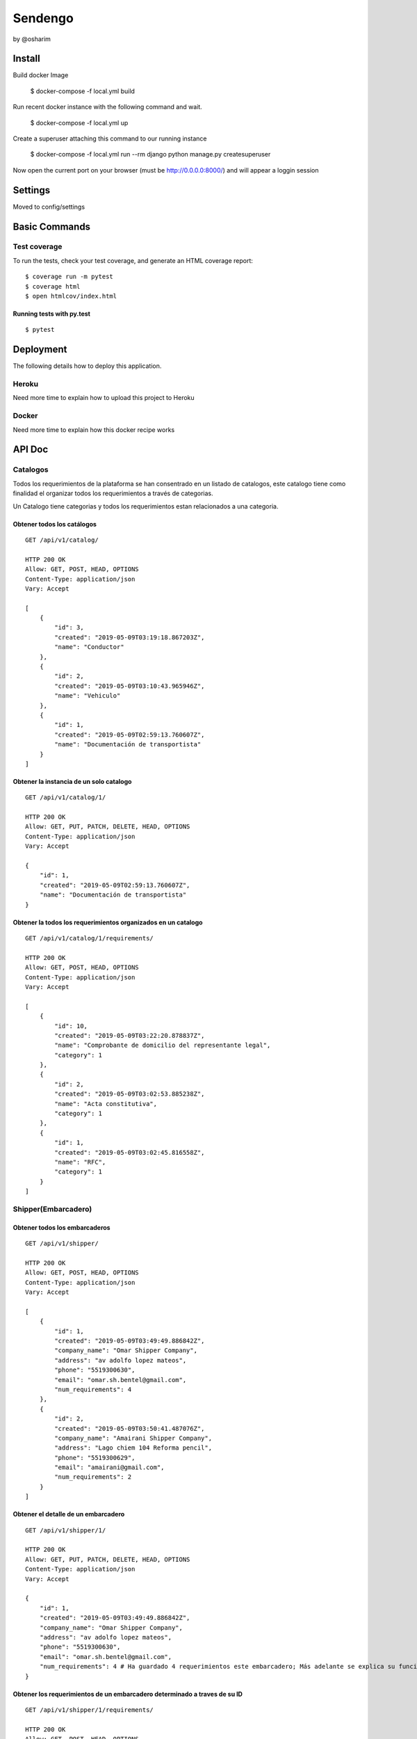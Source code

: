 Sendengo
========
by @osharim 


Install
--------

Build docker Image

    $ docker-compose -f local.yml build

Run recent docker instance with the following command and wait.

    $ docker-compose -f local.yml up


Create a superuser attaching this command to our running instance 

    $ docker-compose -f local.yml run --rm django python manage.py createsuperuser

Now open the current port on your browser (must be http://0.0.0.0:8000/) and will appear a loggin session 

.. image:: ./docs/admin.png

.. image:: ./docs/admin_view.png

Settings
--------

Moved to config/settings 

Basic Commands
--------------


Test coverage
^^^^^^^^^^^^^

To run the tests, check your test coverage, and generate an HTML coverage report::

    $ coverage run -m pytest
    $ coverage html
    $ open htmlcov/index.html

Running tests with py.test
~~~~~~~~~~~~~~~~~~~~~~~~~~

::

  $ pytest
  

Deployment
----------

The following details how to deploy this application.


Heroku
^^^^^^

Need more time to explain how to upload this project to Heroku


Docker
^^^^^^

Need more time to explain how this docker recipe works 



API Doc
----------
.. image:: ./docs/api_view.png


Catalogos
^^^^^^

Todos los requerimientos de la plataforma se han consentrado en un listado de catalogos, este catalogo tiene como finalidad
el organizar todos los requerimientos a través de categorias.

Un Catalogo tiene categorias y todos los requerimientos estan relacionados a una categoria.

Obtener todos los catálogos
~~~~~~~~~~~~~~~~~~~~~~~~~~

::

  GET /api/v1/catalog/

  HTTP 200 OK
  Allow: GET, POST, HEAD, OPTIONS
  Content-Type: application/json
  Vary: Accept

  [
      {
          "id": 3,
          "created": "2019-05-09T03:19:18.867203Z",
          "name": "Conductor"
      },
      {
          "id": 2,
          "created": "2019-05-09T03:10:43.965946Z",
          "name": "Vehiculo"
      },
      {
          "id": 1,
          "created": "2019-05-09T02:59:13.760607Z",
          "name": "Documentación de transportista"
      }
  ]


Obtener la instancia de un solo catalogo 
~~~~~~~~~~~~~~~~~~~~~~~~~~

::

  GET /api/v1/catalog/1/

  HTTP 200 OK
  Allow: GET, PUT, PATCH, DELETE, HEAD, OPTIONS
  Content-Type: application/json
  Vary: Accept

  {
      "id": 1,
      "created": "2019-05-09T02:59:13.760607Z",
      "name": "Documentación de transportista"
  }


Obtener la todos los requerimientos organizados en un catalogo
~~~~~~~~~~~~~~~~~~~~~~~~~~

::

  GET /api/v1/catalog/1/requirements/

  HTTP 200 OK
  Allow: GET, POST, HEAD, OPTIONS
  Content-Type: application/json
  Vary: Accept

  [
      {
          "id": 10,
          "created": "2019-05-09T03:22:20.878837Z",
          "name": "Comprobante de domicilio del representante legal",
          "category": 1
      },
      {
          "id": 2,
          "created": "2019-05-09T03:02:53.885238Z",
          "name": "Acta constitutiva",
          "category": 1
      },
      {
          "id": 1,
          "created": "2019-05-09T03:02:45.816558Z",
          "name": "RFC",
          "category": 1
      }
  ]

Shipper(Embarcadero)
^^^^^^

Obtener todos los embarcaderos
~~~~~~~~~~~~~~~~~~~~~~~~~~

::

  GET /api/v1/shipper/

  HTTP 200 OK
  Allow: GET, POST, HEAD, OPTIONS
  Content-Type: application/json
  Vary: Accept

  [
      {
          "id": 1,
          "created": "2019-05-09T03:49:49.886842Z",
          "company_name": "Omar Shipper Company",
          "address": "av adolfo lopez mateos",
          "phone": "5519300630",
          "email": "omar.sh.bentel@gmail.com",
          "num_requirements": 4
      },
      {
          "id": 2,
          "created": "2019-05-09T03:50:41.487076Z",
          "company_name": "Amairani Shipper Company",
          "address": "Lago chiem 104 Reforma pencil",
          "phone": "5519300629",
          "email": "amairani@gmail.com",
          "num_requirements": 2
      }
  ]


Obtener el detalle de un embarcadero 
~~~~~~~~~~~~~~~~~~~~~~~~~~

::

  GET /api/v1/shipper/1/

  HTTP 200 OK
  Allow: GET, PUT, PATCH, DELETE, HEAD, OPTIONS
  Content-Type: application/json
  Vary: Accept

  {
      "id": 1,
      "created": "2019-05-09T03:49:49.886842Z",
      "company_name": "Omar Shipper Company",
      "address": "av adolfo lopez mateos",
      "phone": "5519300630",
      "email": "omar.sh.bentel@gmail.com",
      "num_requirements": 4 # Ha guardado 4 requerimientos este embarcadero; Más adelante se explica su funcionamiento (en el código)
  }

Obtener los requerimientos de un embarcadero determinado a traves de su ID 
~~~~~~~~~~~~~~~~~~~~~~~~~~

::

  GET /api/v1/shipper/1/requirements/

  HTTP 200 OK
  Allow: GET, POST, HEAD, OPTIONS
  Content-Type: application/json
  Vary: Accept

  [
      {
          "id": 23,
          "requirement": {
              "id": 1,
              "created": "2019-05-09T03:02:45.816558Z",
              "name": "RFC",
              "category": 1
          },
          "category": {
              "id": 1,
              "created": "2019-05-09T02:59:13.760607Z",
              "name": "Documentación de transportista"
          },
          "created": "2019-05-09T18:34:10.632731Z",
          "shipper": 2
      },
      {
          "id": 27,
          "requirement": {
              "id": 1,
              "created": "2019-05-09T03:02:45.816558Z",
              "name": "RFC",
              "category": 1
          },
          "category": {
              "id": 1,
              "created": "2019-05-09T02:59:13.760607Z",
              "name": "Documentación de transportista"
          },
          "created": "2019-05-09T18:37:44.015967Z",
          "shipper": 1
      },
      {
          "id": 28,
          "requirement": {
              "id": 10,
              "created": "2019-05-09T03:22:20.878837Z",
              "name": "Comprobante de domicilio del representante legal",
              "category": 1
          },
          "category": {
              "id": 1,
              "created": "2019-05-09T02:59:13.760607Z",
              "name": "Documentación de transportista"
          },
          "created": "2019-05-09T18:42:38.557929Z",
          "shipper": 2
      }
  ]

Carrier(Transportista)
^^^^^

Obtener el listado de todos los transportistas 
~~~~~~~~~~~~~~~~~~~~~~~~~~

::

  GET /api/v1/carrier/

  HTTP 200 OK
  Allow: GET, POST, HEAD, OPTIONS
  Content-Type: application/json
  Vary: Accept

  [
      {
          "id": 1,
          "created": "2019-05-09T06:12:50.751804Z",
          "status": "VALIDATED",
          "company_name": "Omar Transportista",
          "owner_name": "Omar",
          "owner_surname": "Sharim",
          "address": "av adolfo lopez mateos",
          "phone": "5519300630",
          "email": "omar@bentel.mx"
      }
  ]


Obtener el detalle de un transportista 
~~~~~~~~~~~~~~~~~~~~~~~~~~

::

  GET /api/v1/carrier/1/

  HTTP 200 OK
  Allow: GET, PUT, PATCH, DELETE, HEAD, OPTIONS
  Content-Type: application/json
  Vary: Accept

  {
      "id": 1,
      "created": "2019-05-09T06:12:50.751804Z",
      "status": "VALIDATED",
      "company_name": "Omar Transportista",
      "owner_name": "Omar",
      "owner_surname": "Sharim",
      "address": "av adolfo lopez mateos",
      "phone": "5519300630",
      "email": "omar@bentel.mx"
  }

Obtener los requerimientos ingresados por el transportista
~~~~~~~~~~~~~~~~~~~~~~~~~~
- podrian tambien entenderse como "requerimientos que son cumplidos por el transportista y son requeridos por el embarcador"

::

  GET /api/v1/carrier/1/requirements/
  HTTP 200 OK
  Allow: GET, POST, HEAD, OPTIONS
  Content-Type: application/json
  Vary: Accept

  [
      {
          "id": 2,
          "requirement": {
              "id": 7,
              "created": "2019-05-09T03:19:37.403924Z",
              "name": "Chaleco reflejante",
              "category": 3
          },
          "category": {
              "id": 3,
              "created": "2019-05-09T03:19:18.867203Z",
              "name": "Conductor"
          },
          "created": "2019-05-09T14:01:28.418765Z",
          "carrier": 1
      },
      {
          "id": 4,
          "requirement": {
              "id": 4,
              "created": "2019-05-09T03:18:55.294592Z",
              "name": "GPS",
              "category": 2
          },
          "category": {
              "id": 2,
              "created": "2019-05-09T03:10:43.965946Z",
              "name": "Vehiculo"
          },
          "created": "2019-05-09T15:29:02.625177Z",
          "carrier": 1
      },
      {
          "id": 5,
          "requirement": {
              "id": 3,
              "created": "2019-05-09T03:18:47.031084Z",
              "name": "Póliza de seguro",
              "category": 2
          },
          "category": {
              "id": 2,
              "created": "2019-05-09T03:10:43.965946Z",
              "name": "Vehiculo"
          },
          "created": "2019-05-09T15:55:01.682442Z",
          "carrier": 1
      },
      {
          "id": 10,
          "requirement": {
              "id": 6,
              "created": "2019-05-09T03:19:31.200341Z",
              "name": "Casco de seguridad",
              "category": 3
          },
          "category": {
              "id": 3,
              "created": "2019-05-09T03:19:18.867203Z",
              "name": "Conductor"
          },
          "created": "2019-05-09T17:13:56.792923Z",
          "carrier": 1
      },
      {
          "id": 12,
          "requirement": {
              "id": 8,
              "created": "2019-05-09T03:19:43.185860Z",
              "name": "Certificación de oeprador R-Control",
              "category": 3
          },
          "category": {
              "id": 3,
              "created": "2019-05-09T03:19:18.867203Z",
              "name": "Conductor"
          },
          "created": "2019-05-09T17:20:57.346037Z",
          "carrier": 1
      },
      {
          "id": 19,
          "requirement": {
              "id": 8,
              "created": "2019-05-09T03:19:43.185860Z",
              "name": "Certificación de oeprador R-Control",
              "category": 3
          },
          "category": {
              "id": 3,
              "created": "2019-05-09T03:19:18.867203Z",
              "name": "Conductor"
          },
          "created": "2019-05-09T19:45:53.706467Z",
          "carrier": 1
      },
      {
          "id": 20,
          "requirement": {
              "id": 1,
              "created": "2019-05-09T03:02:45.816558Z",
              "name": "RFC",
              "category": 1
          },
          "category": {
              "id": 1,
              "created": "2019-05-09T02:59:13.760607Z",
              "name": "Documentación de transportista"
          },
          "created": "2019-05-09T19:46:13.506806Z",
          "carrier": 1
      }
  ]


Ver todos los embarcaderos a los cuales puede hacer uso este transportista
~~~~~~~~~~~~~~~~~~~~~~~~~~

Esta mostrando que el embarcador "Omar Shipper" es el unico con el cual puede transportar nuestro transportista
ya que esta cumpliendo con todos los requerimientos que solicita el Shipper(Embarcadero)

::

  GET /api/v1/carrier/1/compliance/

  HTTP 200 OK
  Allow: GET, POST, HEAD, OPTIONS
  Content-Type: application/json
  Vary: Accept

  [
      {
          "id": 1,
          "created": "2019-05-09T03:49:49.886842Z",
          "company_name": "Omar Shipper Company",
          "address": "av adolfo lopez mateos",
          "phone": "5519300630",
          "email": "omar.sh.bentel@gmail.com",
          "num_requirements": 4
      }
  ]


¿Cómo funciona?
^^^^


Partiendo de un sistema de catalogos y organización de requerimientos a través de categorias, resulta generar mayor versatilidad
para el manejo de información ya se tanto <Shipper> como <Carrier> comparten los mismos <Catalogos Requerimientos>.

El siguiente reto es encontrar un algoritmo que encuentre los modelos en <Shipper> que cumplan exactamente con los datos del modelo <Carrier> 

Explicación copiada directamente del código en `sendengo/utils/shippers_in_compliance.py`

1.- Match Carrier requirements with shipper requirements, our output will be only the coincidences between each model
2.- We Count these coincicendes. It means that Carrier is in complience with the same objects that shipper requirements need
3.- Compare these match coincidences now called "in_compliance" with "num_requirements" from every Shipper model

Also check Carry, vehicle and driver must be approved

Return <Shipper Models> with the following structure.


- The following structure means that this Carrier only has 3 out of 4 requirements

::

  {
      '_state': <django.db.models.base.ModelState at 0x7f738a4db8d0>,
      'id': 1,
      'created': datetime.datetime(2019, 5, 9, 3, 49, 49, 886842, tzinfo=<UTC>),
      'company_name': 'Omar Shipper Company',
      'address': 'av adolfo lopez mateos',
      'phone': '5519300630',
      'email': 'omar.sh.bentel@gmail.com',
      'num_requirements': 4,
      'in_compliance': 3
  }

- The following example is a perfect Match, a Carrier has 4 out of 4 shipper requirements =)

::

  {
  '_state': <django.db.models.base.ModelState at 0x7f738a4db8d0>,
  'id': 1,
  'created': datetime.datetime(2019, 5, 9, 3, 49, 49, 886842, tzinfo=<UTC>),
  'company_name': 'Omar Shipper Company',
  'address': 'av adolfo lopez mateos',
  'phone': '5519300630',
  'email': 'omar.sh.bentel@gmail.com',
  'num_requirements': 4,
  'in_compliance': 4
  }

# Extra: If you need to know what requirement is needed please, exec the following Query
^^^^

::

  > carrier = Carrier.objects.all()[0] # First user randomly
  > carrier_requirements = list(carrier.carrierrequirement_set.all().values_list('requirement_id', flat=True))
  > Shipper.objects.prefetch_related('shipperrequirement_set')[1]._prefetched_objects_cache['shipperrequirement'].filter(~Q(requirement_id__in=carrier_requirements)) 

  > <QuerySet [<ShipperRequirement: Documentación de transportista, Comprobante de domicilio del representante legal>]>

  This response means that this carrier need this document to be in compliance 


Code to find shippers 
^^^^

::

  def get_shippers_list(carrier_instance):

      shippers = []

      # copied from google docs

      # La línea de transporte debe contar con al menos un vehículo y debe estar aprobad
      exists_one_driver_approved = carrier_instance.vehicle_set.filter(status='VALIDATED').exists()

      # La línea de transporte debe contar con al menos un operador y debe estar aprobado
      exists_one_vehicle_approved = carrier_instance.driver_set.filter(status='VALIDATED').exists()

      # La línea de transporte y al menos un vehículo y un operador que estén aprobados deben cumplir
      # con los requerimientos del embarcador.
      if exists_one_vehicle_approved and exists_one_driver_approved:

          carrier = carrier_instance

          # Carrier requirements
          carrier_requirements = list(carrier.carrierrequirement_set.all().values_list('requirement_id', flat=True))

          shippers = Shipper.objects.filter(shipperrequirement__requirement__in=carrier_requirements)\
              .annotate(in_compliance=Count('shipperrequirement'))\
              .filter(num_requirements=F('in_compliance'))

      return shippers

